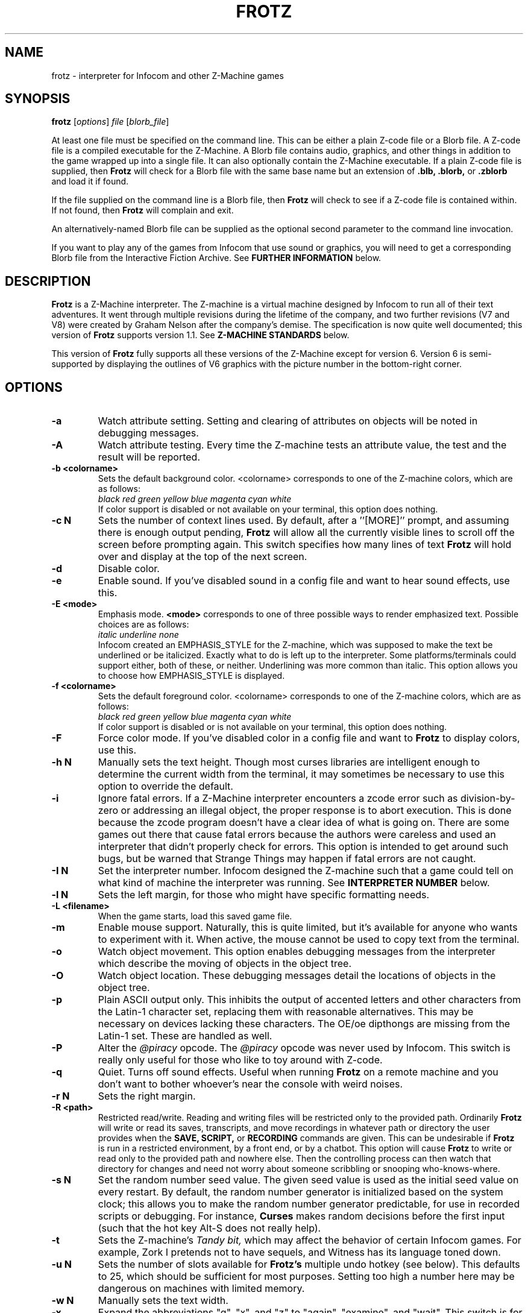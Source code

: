 .\" -*- nroff -*-
.TH FROTZ "6" "2025-02-01" "Frotz v2.55"
.SH NAME
frotz \- interpreter for Infocom and other Z-Machine games

.SH SYNOPSIS
.B frotz
.RI [ options "] " "file " [ blorb_file "]"
.P
At least one file must be specified on the command line.  This can be
either a plain Z-code file or a Blorb file.  A Z-code file is a compiled
executable for the Z-Machine.  A Blorb file contains audio, graphics,
and other things in addition to the game wrapped up into a single file.
It can also optionally contain the Z-Machine executable.  If a plain
Z-code file is supplied, then
.B Frotz
will check for a Blorb file with the same base name but an extension of
.B .blb, .blorb,
or
.B .zblorb
and load it if found.
.P
If the file supplied on the command line is a Blorb file, then
.B Frotz
will check to see if a Z-code file is contained within.  If not found, then
.B Frotz
will complain and exit.
.P
An alternatively-named Blorb file can be supplied as the optional second
parameter to the command line invocation.
.P
If you want to play any of the games from Infocom that use sound or
graphics, you will need to get a corresponding Blorb file from the
Interactive Fiction Archive.  See
.B FURTHER INFORMATION
below.

.SH DESCRIPTION
.B Frotz
is a Z-Machine interpreter.  The Z-machine is a virtual machine designed
by Infocom to run all of their text adventures.  It went through multiple
revisions during the lifetime of the company, and two further revisions
(V7 and V8) were created by Graham Nelson after the company's demise.
The specification is now quite well documented; this version of
.B Frotz
supports version 1.1.  See
.B Z-MACHINE STANDARDS
below.
.P
This version of
.B Frotz
fully supports all these versions of the Z-Machine except for version 6.
Version 6 is semi-supported by displaying the outlines of V6 graphics
with the picture number in the bottom-right corner.

.SH OPTIONS
.TP
.B \-a
Watch attribute setting.  Setting and clearing of attributes on objects
will be noted in debugging messages.
.TP
.B \-A
Watch attribute testing.  Every time the Z-machine tests an attribute
value, the test and the result will be reported.
.TP
.B \-b <colorname>
Sets the default background color.  <colorname> corresponds to one of the
Z-machine colors, which are as follows:
.br
.I \ \ \ \ black red green yellow blue magenta cyan white
.br
If color support is disabled or not available on your terminal, this
option does nothing.
.TP
.B \-c N
Sets the number of context lines used.  By default, after a
.RB ''[MORE]''
prompt, and assuming there is enough output pending,
.B Frotz
will allow all the currently visible lines to scroll off the screen
before prompting again.  This switch specifies how many lines of text
.B Frotz
will hold over and display at the top of the next screen.

.TP
.B \-d
Disable color.
.TP
.B \-e
Enable sound.  If you've disabled sound in a config file and want to hear
sound effects, use this.
.TP
.B \-E <mode>
Emphasis mode.
.B <mode>
corresponds to one of three possible ways to render emphasized text.
Possible choices are as follows:
.br
.I \ \ \ \ italic underline none
.br
Infocom created an EMPHASIS_STYLE for the Z-machine, which was supposed
to make the text be underlined or be italicized. Exactly what to do is
left up to the interpreter.  Some platforms/terminals could support
either, both of these, or neither.  Underlining was more common than
italic. This option allows you to choose how EMPHASIS_STYLE is
displayed.
.TP
.B \-f <colorname>
Sets the default foreground color.  <colorname> corresponds to one of the
Z-machine colors, which are as follows:
.br
.I \ \ \ \ black red green yellow blue magenta cyan white
.br
If color support is disabled or is not available on your terminal, this
option does nothing.
.TP
.B \-F
Force color mode.  If you've disabled color in a config file and want to
.B Frotz
to display colors, use this.
.TP
.B \-h N
Manually sets the text height.  Though most curses libraries are intelligent
enough to determine the current width from the terminal, it may sometimes
be necessary to use this option to override the default.
.TP
.B \-i
Ignore fatal errors.  If a Z-Machine interpreter encounters a zcode error
such as division-by-zero or addressing an illegal object, the proper
response is to abort execution.  This is done because the zcode program
doesn't have a clear idea of what is going on.  There are some games out
there that cause fatal errors because the authors were careless and used
an interpreter that didn't properly check for errors.  This option is
intended to get around such bugs, but be warned that Strange Things may
happen if fatal errors are not caught.
.TP
.B \-I N
Set the interpreter number.  Infocom designed the Z-machine such that a
game could tell on what kind of machine the interpreter was running.
See
.B INTERPRETER NUMBER
below.
.TP
.B \-l N
Sets the left margin, for those who might have specific formatting needs.
.TP
.B \-L <filename>
When the game starts, load this saved game file.
.TP
.B \-m
Enable mouse support.  Naturally, this is quite limited, but it's
available for anyone who wants to experiment with it. When active, the
mouse cannot be used to copy text from the terminal.
.TP
.B \-o
Watch object movement.  This option enables debugging messages from the
interpreter which describe the moving of objects in the object tree.
.TP
.B \-O
Watch object location.  These debugging messages detail the locations of
objects in the object tree.
.TP
.B \-p
Plain ASCII output only.  This inhibits the output of accented letters
and other characters from the Latin-1 character set, replacing them with
reasonable alternatives.  This may be necessary on devices lacking these
characters.  The OE/oe dipthongs are missing from the Latin-1 set.
These are handled as well.
.TP
.B \-P
Alter the
.I @piracy
opcode.  The
.I @piracy
opcode was never used by Infocom. This switch is really only useful for
those who like to toy around with Z-code.
.TP
.B \-q
Quiet.  Turns off sound effects.  Useful when running
.B Frotz
on a remote machine and you don't want to bother whoever's near the
console with weird noises.
.TP
.B \-r N
Sets the right margin.
.TP
.B \-R <path>
Restricted read/write.  Reading and writing files will be restricted
only to the provided path. Ordinarily
.B Frotz
will write or read its saves, transcripts, and move recordings in
whatever path or directory the user provides when the
.B SAVE,
.B SCRIPT,
or
.B RECORDING
commands are given.  This can be undesirable if
.B Frotz
is run in a restricted environment, by a front end, or by a chatbot.
This option will cause
.B Frotz
to write or read only to the provided path and nowhere else. Then the
controlling process can then watch that directory for changes and need
not worry about someone scribbling or snooping who-knows-where.
.TP
.B \-s N
Set the random number seed value.  The given seed value is used as the
initial seed value on every restart. By default, the random number
generator is initialized based on the system clock; this allows you to
make the random number generator predictable, for use in recorded
scripts or debugging.  For instance,
.B Curses
makes random decisions before the first input (such that the hot key
Alt\-S does not really help).
.TP
.B \-t
Sets the Z-machine's
.I Tandy bit,
which may affect the behavior of certain Infocom games.  For example,
Zork I pretends not to have sequels, and Witness has its language
toned down.
.TP
.B \-u N
Sets the number of slots available for
.B Frotz's
multiple undo hotkey (see below).  This defaults to 25, which should be
sufficient for most purposes.  Setting too high a number here may be
dangerous on machines with limited memory.
.TP
.B \-w N
Manually sets the text width.
.TP
.B \-x
Expand the abbreviations "g", "x", and "z" to "again", "examine", and
"wait".  This switch is for use with old Infocom games that lack these
common abbreviations which were introduced in later games.  Use it with
caution: A few games might use "g", "x" or "z" for different purposes.
.TP
.B \-v
Show version information and exit.  This will display the version of
.B Frotz,
some information about what's enabled and what's not, the commit date of
the source code, and a
.BR git (1)
hash of that commit.
.TP
.B \-Z N
Error checking mode.
.br
    0 = don't report errors.
.br
    1 = report first instance of an error.
.br
    2 = report all errors.
.br
    3 = exit after any error.
.br
Default is 1 (report first instance of an error).

.SH HOT KEYS
These hot keys are enabled only when the Z-machine is waiting for line
input (for Z-machine experts: the
.I @read
opcode).
.IP
.B Alt-D
Set debugging options.
.br
.B Alt-H
Help (print the list of hot keys).
.br
.B Alt-N
New game (restart).
.br
.B Alt-P
Playback on.
.br
.B Alt-R
Recording on/off.
.br
.B Alt-S
Set random number seed.
.br
.B Alt-U
Undo one turn.
.br
.B Alt-X
Exit game (after confirmation).

.SH INTERPRETER NUMBER
The interpreter number is a setting in the Z-machine header which is
used to tell the game on what sort of machine the interpreter is
running.
.B Frotz
will automatically choose the most appropriate number for a given
Infocom-produced game.  Should you want to override the number, the
.B \-I
option is available.
.P
An interpreter should choose the interpreter number most suitable for
the machine it will run on.  In Versions up to 5, the main consideration
is that the behaviour of 'Beyond Zork' depends on the interpreter
number (in terms of its usage of the character graphics font). In
Version 6, the decision is more serious, as existing Infocom story files
depend on interpreter number in many ways: moreover, some story files
expect to be run only on the interpreters for a particular machine.
There are, for instance, specifically Amiga versions.  The DECSystem-20
was Infocom's own in-house mainframe.
.P
For Infocom's four V6 games, the interpreter number will be
automatically chosen based on the title and release number.  Of course,
this can be overridden at the command line.
.P
Infocom used the following interpreter numbers:
.IP
.B 1 \ DECSystem\ 20
.br
.B 2 \ Apple\ IIe
.br
.B 3 \ Macintosh
.br
.B 4 \ Amiga
.br
.B 5 \ Atari\ ST
.br
.B 6 \ IBM\ PC
.br
.B 7 \ Commodore 128
.br
.B 8 \ Commodore 64
.br
.B 9 \ Apple\ IIc
.br
.B 10 Apple\ IIgs
.br
.B 11 Tandy\ Color

.SH CONFIGURATION FILES
On startup,
.B Frotz
will first check the system's frotz.conf then $HOME/.frotzrc for
configuration information.  The configuration file uses a simple syntax
of
.IP
.B <variable> <whitespace> <value>
.PP
Color names may be any of the following:
.IP
.BR black\ |\ red\ |\ green\ |\ blue\ |\ magenta\ |\ cyan\ |\ white
.PP
.B ascii
\ \ on\ |\ off
.br
Use plain ASCII only.  Default is "off".
.PP
.B background
\ \ <colorname>
.br
Set background color.  Default is terminal's default background color.
.PP
.B color
\ \ yes\ |\ no
.br
Use color text.  Default is "yes" if supported.
.PP
.B errormode
\ \ never\ |\ once\ |\ always\ |\ fatal
.br
Set error reporting mode.
.IP
.I never
Don't report any errors except for fatal ones.
.br
.I once
Report only the first instance of an error.
.br
.I always
Report every instance of an error.
.br
.I fatal
Abort on any error, even non-fatal ones.
.br
Default is "once".
.PP
.B expand_abb
\ \ on\ |\ off
.br
Expand abbreviations.  Default is off.  Expand the abbreviations "g", "x",
and "z" to "again", "examine", and "wait".  This switch is for use with
old Infocom games that lack these common abbreviations which were
introduced in later games.  Use it with caution.  A few games might use
the "g", "x", or "z" for different purposes.
.PP
.B foreground
\ \ <colorname>
.br
Set foreground color.  Default is terminal's default foreground color.
.PP
.B ignore_fatal
\ \ on\ |\ off
.br
Ignore fatal errors.  If a Z-Machine interpreter encounters a zcode error
such as division-by-zero or addressing an illegal object, the proper
response is to abort execution.  This is done because the zcode program
doesn't have a clear idea of what is going on.  There are some games out
there that cause fatal errors because the authors were careless and used
an interpreter that didn't properly check for errors.  This option is
intended to get around such bugs, but be warned that Strange Things may
happen if fatal errors are not caught.
.br
Default is "off"
.PP
.B piracy
\ \ on\ |\ off
.br
Alter the piracy opcode.  Default is off.  The piracy opcode was never
used by Infocom. This option is only useful for those who like to toy
around with Z-code.
.PP
.B randseed
\ \ <integer>
.br
Set random number seed.  Default comes from the Unix epoch.
.PP
.B sound
\ \ on\ |\ off
.br
Turn sound effects on or off.  Default is "on".
.PP
.BR tandy
\ \ on\ |\ off
.br
Set the machine's
.I Tandy bit.
This may affect the behavior of certain Infocom games.  For example, Zork
I pretends not to have sequels, and Witness has its language toned down.
Default is "off".
.PP
.B undo_slots
\ \ <integer>
.br
Set number of undo slots.  Default is 500.
.PP
.B zcode_path
\ \ /path/to/zcode/files:/another/path
.br
Set path to search for zcode game files.  This is just like the $PATH
environmental variable except that you can't put environmental variables
in the path or use other shortcuts.  For example, "$HOME/games/zcode" is
illegal because the shell can't interpret that
.B $HOME
variable.
.P
.B The following options are really only useful for weird terminals, weird curses libraries or if you want to force a certain look (like play in 40-column mode).
.PP
.B context_lines
\ \ <integer>
.br
Set the number of context lines used.  By default, after a ``[MORE]''
prompt, and assuming there is enough output pending,
.B Frotz
will allow all the currently visible lines to scroll off the screen
before prompting again.  This switch specifies how many lines of text
.B Frotz
will hold over and display at the top of the next screen.  Default is "0".
.PP
.B left_margin
\ \ <integer>
.br
Set the left margin.  This is for those who might have special formatting
needs.
.PP
.B right_margin
\ \ <integer>
.br
Set the right margin.  This is for those who might have special formatting
needs.
.PP
.B text_height
\ \ <integer>
.br
Manually set text height.  Most curses libraries are intelligent enough
to determine the current width of the terminal.  You may need to use this
option to override the default.
.PP
.B text_width
\ \ <integer>
.br
Manually set text width.  Again, this should not be necessary except in
special circumstances.
.PP
.B script_width
\ \ <integer>
.br
Set the transcript width.  Default is 80 columns per line, regardless of
the current text width.  This switch allows you to change this setting.
You may set this to "0" to deactivate automatic line-splitting in
transcript files.
.P
.B The following options are mainly useful for debugging or cheating.
.PP
.B attrib_set
\ \ on\ |\ off
.br
Watch attribute setting.  Setting and clearing of attributes on objects
will be noted in debugging messages.  Default is "off"
.PP
.B attrib_test
\ \ on\ |\ off
.br
Watch attribute testing.  Every time the Z-machine tests an attribute
value, the test and the result will be reported.  Default is "off".
.PP
.B obj_loc
\ \ on\ |\ off
.br
Watch object location.  These debugging messages detail the locations of
objects in the object tree.  Default is "off".
.PP
.B obj_move
\ \ on\ |\ off
.br
Watch object movement.  This option enables debugging messages from the
interpreter which describe the movement of objects in the object tree.
Default is "off".

.SH COLOR
Whether or not
.B Frotz
will display color depends upon the curses library and the terminal.  In
general, an xterm or other X11-based terminal emulator will support
color.  Sometimes the value of $TERM will need to be set to something
like "xterm-color" or "rxvt-256color".  For a Linux console,
.B $TERM
is almost always set to "linux".  This will support color.  For a NetBSD
or OpenBSD console on an x86 or amd64, the default value of
.B $TERM
is "vt100".  To get color supported there, you need to set $TERM to
"pc3". A FreeBSD console's
.B $TERM
is "xterm" and will support color.  Color on text consoles on machines
other than x86 or amd64 is untested.

On some operating systems, Xterm will not change the cursor color to
match that of the text.  To fix this, add the following line to your
.B .Xresources
file and type
.B xrdb -merge $HOME/.Xresources
.IP
xterm*cursorColor:      *XtDefaultForeground
.P
This can also be added to a systemwide file such as
.B /etc/X11/Xresources/x11-common
or
.B /etc/X11/app-defaults/XTerm.
The names and locations of the system-wide files can vary from OS to OS.

.SH UNICODE
.B Frotz
supports Unicode glyphs by way of UTF-8 if the terminal used supports
UTF-8.  If you prefer using
.BR xterm ,
start it as
.B uxterm .
This is a wrapper script that sets up xterm with UTF-8 locale.  You can
also manually tell an
.B xterm
to switch into UTF-8 mode by holding CTRL and the right mouse button to
bring up the VT FONTS menu.  Depending on how
.B xterm
was installed, you may see an option for "UTF-8 Fonts" which will
allow Unicode to be properly displayed.
.P
Getting normal xterm to behave like this all the time can vary from
system to system.  Other terminal emulators have their own ways of being
set to use UTF-8 character encoding.

.SH NON ASCII CHARACTERS
Non-ASCII glyphs can be displayed without the use of UTF-8 by way of the
ISO-8859-1 or ISO-8859-15 (Latin-1 or Latin-9) character sets.
ISO-8859-15 is more or less identical to ISO-8859-1 except that the
OE/oe dipthongs are supported, replacing the seldom-used 1/2 and 1/4
glyphs.  See also
.B luit(1)
.B charsets(7)
.B iso_8859-1(7)
and
.B iso_8859-15(7)
for more information.

.SH LOCALE
An important means of ensuring the system knows to use UTF-8 is to make
sure the locale is set appropriately.  This is valid only when
.B Dumb Frotz
runs under Unix-ish systems.
.P
Using the command
.B "locale"
will tell you what is currently in use.  Using
.B "locale -a
will show you what's available.  Then set your LANG evironmental
variable to something appropriate by using one of these commands:
.IP
export LANG=C.UTF-8
export LANG=en_US.utf8
.P
This can be put in your shell configuration file, be it
.B .profile,
.B .bash_profile,
.B .login,
.B .bashrc,
or whatever.
.P
It can also be set system-wide in the equivalent files in
.B /etc.

.SH Z-MACHINE STANDARDS
.B Frotz
complies with the Z-Machine Standard 1.1 of May 2006, revised February
2014.  The authoritative version is found here:
.br
http://inform-fiction.org/zmachine/standards/z1point1/index.html
.P
As of 1.1, an additional optional
.B prompt
parameter is allowed on Version 5 extended save/restore.  This parameter
allows a game to read or write an auxiliary (aux) file without prompting
the player.  See section 15 of the Standard for details.
.B Frotz
restricts such files to having an ".aux" filename extension.  When the
.B -R
(restricted read/write) option is active, reads and writes through this
mechanism are restricted to the provided path the same as all other file
accesses.

.SH ENVIRONMENT
If the
.B ZCODE_PATH
environmental variable is defined,
.B Frotz
will search that path for game files.  If that doesn't exist,
.B INFOCOM_PATH
will be searched.  Any additional files required, such as auxiliary, or
blorb files must be in the same directory as
.B Frotz
finds the story file.
.P
For the Alt key to be read correctly in an Xterm, the following lines
should be in your .Xresources file:
.IP
XTerm*metaSendsEscape: true
.br
XTerm*eightBitInput: false

.SH FURTHER INFORMATION
.PP
The
.B Frotz
homepage is at
.B https://661.org/proj/if/frotz/.
.PP
A
.BR git (1)
repository of all versions of
.B Unix Frotz
back to 2.32 to the bleeding edge is available for public perusal at
.br
.B https://gitlab.com/DavidGriffith/frotz/.
.PP
The Interactive Fiction Archive, at
.BR https://www.ifarchive.org/ ,
is a good place to find games to play with
.B Frotz.
To play Infocom's games that use graphics or sound, you'll need to get
corresponding Blorb files from there.  Various ports and builds for
.B Frotz
may also be found at the IF Archive.
.PP
Most distributions of Linux and BSD include
.B Frotz
in their package repositories.
.PP
It is distributed under the GNU General Public License version 2 or (at
your option) any later version.  It may be viewed at
.br
.BR https://www.gnu.org/licenses/gpl-2.0.en.html
.PP
This software is offered as-is with no warranty or liability.  If you
find a bug or would like
.B Frotz
to do something it doesn't currently do, please visit the above Gitlab
website and report your concerns.

.SH CAVEATS
The Z Machine itself has trouble with the concept of resizing a terminal.
It assumes that once the text height and width are set, they will never
change; even across saves.  This made sense when 24x80 terminals were the
norm and graphical user interfaces were mostly unknown.  I'm fairly sure
there's a way around this problem, but for now, don't resize an xterm in
which
.B Frotz
is running.  Also, you should try to make sure the terminal on which you
restore a saved game has the same dimensions as the one on which you
saved the game.
.P
Audio latency might be unreasonably long depending on the settings of
your operating system.  Linux generally has things right.  The BSDs may
need some
.BR sysctl (8)
settings adjusted.  See the
.BR sound (4)
or
.BR audio (4)
manpages for more information.
.P
You can use a path like
.B /usr/local/games/zcode:$HOME/zcode
with
.B $ZCODE_PATH
or
.B $INFOCOM_PATH
because the shell will digest that
.B $HOME
variable for you before setting
.BR $ZCODE_PATH .
While processing
.B frotz.conf
and
.BR $HOME/.frotzrc ,
a shell is not used. Therefore you cannot use
environmental variables in the
.B zcodepath
option within the config files.
.P
This manpage is not intended to tell users HOW to play interactive
fiction.  Refer to the file HOW_TO_PLAY included in the Unix Frotz
documentation or visit one of the following sites:
.IP
http://www.microheaven.com/ifguide/
.br
http://www.brasslantern.org/beginners/
.br
http://www.musicwords.net/if/how_to_play.htm
.br
http://ifarchive.org/

.SH BUGS
This program has no bugs.  no bugs.  no bugs.  no *WHAP* thank you.  If
you find one, please report it to the Gitlab site referenced above in
.B FURTHER
.BR INFORMATION .

.SH AUTHORS
.B Frotz
was written by Stefan Jokisch for MSDOS in 1995-7.
.br
The Unix port was done by Galen Hazelwood.
.br
The Unix port is currently maintained by David Griffith <dave@661.org>.

.SH CONTRIBUTORS
In 2019, a Kickstarter campaign was run to raise funds to pay Mark
McCurry to overhaul the audio subsystem for the curses port of
.B Frotz.
The following people contributed $100 towards that effort:
.br
Simon Martin
.br
Dan Sanderson
.br
Justin de Vesine
.br
Daniel Sharpe

.SH SEE ALSO
.BR sfrotz (6),
.BR dfrotz (6),
.BR nitfol (6),
.BR rezrov (6),
.BR jzip (6),
.BR xzip (6),
.BR inform (1)
